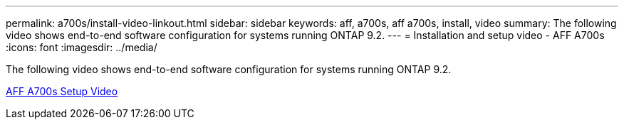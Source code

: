---
permalink: a700s/install-video-linkout.html
sidebar: sidebar
keywords: aff, a700s, aff a700s, install, video
summary: The following video shows end-to-end software configuration for systems running ONTAP 9.2.
---
= Installation and setup video - AFF A700s
:icons: font
:imagesdir: ../media/

[.lead]
The following video shows end-to-end software configuration for systems running ONTAP 9.2.

link:https://youtu.be/Q6orVMyj94A[AFF A700s Setup Video^]
